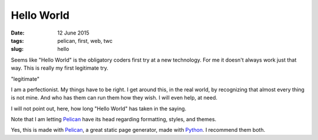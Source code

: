 ===========
Hello World
===========

:date: 12 June 2015
:tags: pelican, first, web, twc
:slug: hello

Seems like "Hello World" is the obligatory coders first try at a new technology. For me it doesn't always work just that way. This is really my first legitimate try.

"legitimate"

I am a perfectionist. My things have to be right. I get around this, in the real world, by recognizing that almost every thing is not mine. And who has them can run them how they wish. I will even help, at need.

I will not point out, here, how long "Hello World" has taken in the saying.

Note that I am letting `Pelican <http://docs.getpelican.com/en/3.3.0/getting_started.html>`_ have its head regarding formatting, styles, and themes.


Yes, this is made with `Pelican <http://docs.getpelican.com/>`_, a great static page generator, made with `Python <http://python.org/>`_. I recommend them both.
